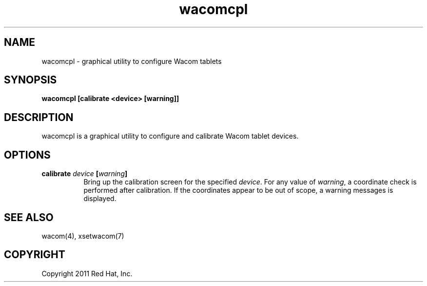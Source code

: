 .TH wacomcpl 1 

.SH NAME
wacomcpl - graphical utility to configure Wacom tablets

.SH SYNOPSIS
.B wacomcpl [calibrate <device> [warning]]

.SH DESCRIPTION
wacomcpl is a graphical utility to configure and calibrate Wacom tablet
devices.
.SH OPTIONS
.TP 8
.B calibrate \fIdevice\fP [\fIwarning\fP]
Bring up the calibration screen for the specified \fIdevice\fP. For any
value of \fIwarning\fP, a coordinate check is performed after calibration.
If the coordinates appear to be out of scope, a warning messages is
displayed.
.SH "SEE ALSO"
wacom(4), xsetwacom(7)
.SH COPYRIGHT
Copyright 2011 Red Hat, Inc.
